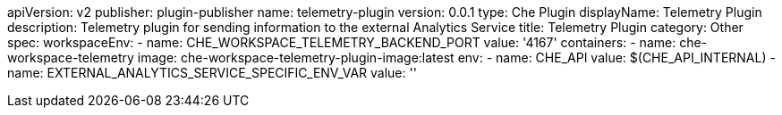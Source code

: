 apiVersion: v2
publisher: plugin-publisher
name: telemetry-plugin
version: 0.0.1
type: Che Plugin
displayName: Telemetry Plugin
description: Telemetry plugin for sending information to the external Analytics Service 
title: Telemetry Plugin
category: Other
spec:
  workspaceEnv:
    - name: CHE_WORKSPACE_TELEMETRY_BACKEND_PORT
      value: '4167'
  containers:
  - name: che-workspace-telemetry
    image: che-workspace-telemetry-plugin-image:latest
    env:
      - name: CHE_API
        value: $(CHE_API_INTERNAL)
      - name: EXTERNAL_ANALYTICS_SERVICE_SPECIFIC_ENV_VAR
        value: ''
